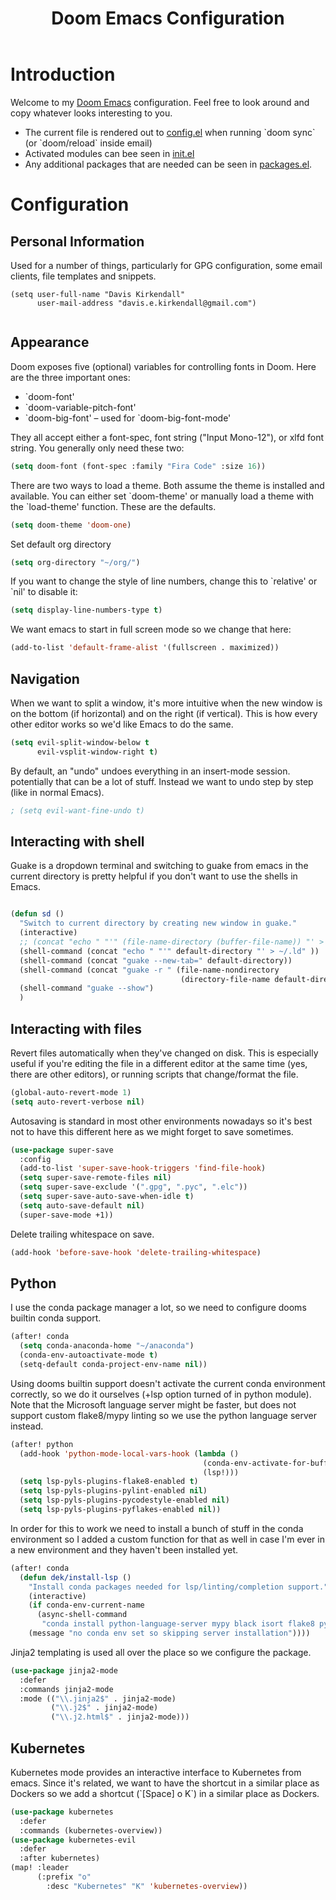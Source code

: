 #+TITLE: Doom Emacs Configuration
#+PROPERTY: header-args :tangle yes :cache yes :results silent :padline no

* Introduction
Welcome to my [[https://github.com/hlissner/doom-emacs][Doom Emacs]] configuration. Feel free to look around and copy
whatever looks interesting to you.

- The current file is rendered out to [[./config.el][config.el]] when running `doom sync` (or
  `doom/reload` inside email)
- Activated modules can bee seen in [[./init.el][init.el]]
- Any additional packages that are needed can be seen in [[./packages.el][packages.el]].

* Configuration
** Personal Information
Used for a number of things, particularly for GPG configuration,
some email clients, file templates and snippets.

#+BEGIN_SRC elisp
(setq user-full-name "Davis Kirkendall"
      user-mail-address "davis.e.kirkendall@gmail.com")

#+END_SRC
** Appearance
Doom exposes five (optional) variables for controlling fonts in Doom. Here
are the three important ones:

+ `doom-font'
+ `doom-variable-pitch-font'
+ `doom-big-font' -- used for `doom-big-font-mode'

They all accept either a font-spec, font string ("Input Mono-12"), or xlfd
font string. You generally only need these two:

#+BEGIN_SRC emacs-lisp
(setq doom-font (font-spec :family "Fira Code" :size 16))
#+END_SRC

There are two ways to load a theme. Both assume the theme is installed and
available. You can either set `doom-theme' or manually load a theme with the
`load-theme' function. These are the defaults.
#+BEGIN_SRC emacs-lisp
(setq doom-theme 'doom-one)
#+END_SRC

Set default org directory
#+BEGIN_SRC emacs-lisp
(setq org-directory "~/org/")
#+END_SRC

If you want to change the style of line numbers, change this to `relative' or
`nil' to disable it:
#+BEGIN_SRC emacs-lisp
(setq display-line-numbers-type t)
#+END_SRC

We want emacs to start in full screen mode so we change that here:
#+BEGIN_SRC emacs-lisp
(add-to-list 'default-frame-alist '(fullscreen . maximized))
#+END_SRC
** Navigation
When we want to split a window, it's more intuitive when the new window is on
the bottom (if horizontal) and on the right (if vertical).  This is how every
other editor works so we'd like Emacs to do the same.

#+BEGIN_SRC emacs-lisp
(setq evil-split-window-below t
      evil-vsplit-window-right t)
#+END_SRC

By default, an "undo" undoes everything in an insert-mode session.  potentially
that can be a lot of stuff.  Instead we want to undo step by step (like in
normal Emacs).
#+BEGIN_SRC emacs-lisp
; (setq evil-want-fine-undo t)
#+END_SRC

** Interacting with shell
Guake is a dropdown terminal and switching to guake from emacs in
the current directory is pretty helpful if you don't want to use
the shells in Emacs.

#+BEGIN_SRC emacs-lisp

(defun sd ()
  "Switch to current directory by creating new window in guake."
  (interactive)
  ;; (concat "echo " "'" (file-name-directory (buffer-file-name)) "' > ~/.ld" )
  (shell-command (concat "echo " "'" default-directory "' > ~/.ld" ))
  (shell-command (concat "guake --new-tab=" default-directory))
  (shell-command (concat "guake -r " (file-name-nondirectory
                                      (directory-file-name default-directory))))
  (shell-command "guake --show")
  )

#+END_SRC

** Interacting with files

Revert files automatically when they've changed on disk.  This is especially
useful if you're editing the file in a different editor at the same time (yes,
there are other editors), or running scripts that change/format the file.

#+BEGIN_SRC emacs-lisp
(global-auto-revert-mode 1)
(setq auto-revert-verbose nil)
#+END_SRC

Autosaving is standard in most other environments nowadays so it's best not to
have this different here as we might forget to save sometimes.

#+BEGIN_SRC emacs-lisp
(use-package super-save
  :config
  (add-to-list 'super-save-hook-triggers 'find-file-hook)
  (setq super-save-remote-files nil)
  (setq super-save-exclude '(".gpg", ".pyc", ".elc"))
  (setq super-save-auto-save-when-idle t)
  (setq auto-save-default nil)
  (super-save-mode +1))
#+END_SRC

Delete trailing whitespace on save.

#+BEGIN_SRC emacs-lisp
(add-hook 'before-save-hook 'delete-trailing-whitespace)
#+END_SRC

** Python

I use the conda package manager a lot, so we need to configure dooms builtin
conda support.

#+BEGIN_SRC emacs-lisp
(after! conda
  (setq conda-anaconda-home "~/anaconda")
  (conda-env-autoactivate-mode t)
  (setq-default conda-project-env-name nil))
#+END_SRC

Using dooms builtin support doesn't activate the current conda environment
correctly, so we do it ourselves (+lsp option turned of in python module).
Note that the Microsoft language server might be faster, but does not support
custom flake8/mypy linting so we use the python language server instead.

#+BEGIN_SRC emacs-lisp
(after! python
  (add-hook 'python-mode-local-vars-hook (lambda ()
                                           (conda-env-activate-for-buffer)
                                           (lsp!)))
  (setq lsp-pyls-plugins-flake8-enabled t)
  (setq lsp-pyls-plugins-pylint-enabled nil)
  (setq lsp-pyls-plugins-pycodestyle-enabled nil)
  (setq lsp-pyls-plugins-pyflakes-enabled nil))
#+END_SRC

In order for this to work we need to install a bunch of stuff in the conda
environment so I added a custom function for that as well in case I'm ever in a
new environment and they haven't been installed yet.

#+BEGIN_SRC emacs-lisp
(after! conda
  (defun dek/install-lsp ()
    "Install conda packages needed for lsp/linting/completion support."
    (interactive)
    (if conda-env-current-name
      (async-shell-command
       "conda install python-language-server mypy black isort flake8 pytest ipython && pip install pyls-black pyls-isort pyls-mypy")
    (message "no conda env set so skipping server installation"))))
#+END_SRC

Jinja2 templating is used all over the place so we configure the package.

#+BEGIN_SRC emacs-lisp
(use-package jinja2-mode
  :defer
  :commands jinja2-mode
  :mode (("\\.jinja2$" . jinja2-mode)
         ("\\.j2$" . jinja2-mode)
         ("\\.j2.html$" . jinja2-mode)))

#+END_SRC

** Kubernetes
Kubernetes mode provides an interactive interface to Kubernetes from emacs.
Since it's related, we want to have the shortcut in a similar place as Dockers
so we add a shortcut (`[Space] o K`) in a similar place as Dockers.

#+BEGIN_SRC emacs-lisp
(use-package kubernetes
  :defer
  :commands (kubernetes-overview))
(use-package kubernetes-evil
  :defer
  :after kubernetes)
(map! :leader
      (:prefix "o"
        :desc "Kubernetes" "K" 'kubernetes-overview))
#+END_SRC
